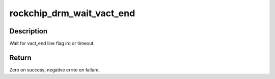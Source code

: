 .. -*- coding: utf-8; mode: rst -*-
.. src-file: drivers/gpu/drm/rockchip/rockchip_drm_vop.c

.. _`rockchip_drm_wait_vact_end`:

rockchip_drm_wait_vact_end
==========================

.. c:function:: int rockchip_drm_wait_vact_end(struct drm_crtc *crtc, unsigned int mstimeout)

    :param struct drm_crtc \*crtc:
        CRTC to enable line flag

    :param unsigned int mstimeout:
        millisecond for timeout

.. _`rockchip_drm_wait_vact_end.description`:

Description
-----------

Wait for vact_end line flag irq or timeout.

.. _`rockchip_drm_wait_vact_end.return`:

Return
------

Zero on success, negative errno on failure.

.. This file was automatic generated / don't edit.

